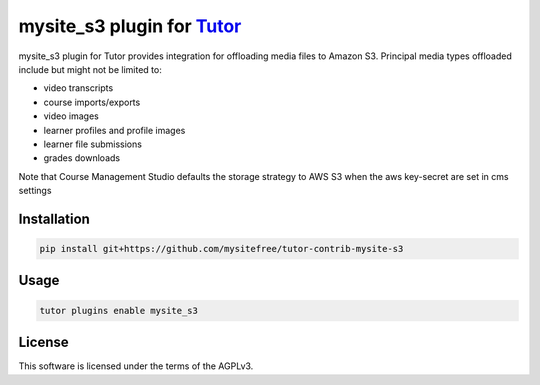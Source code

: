 mysite_s3 plugin for `Tutor <https://docs.tutor.edly.io>`__
############################################################

mysite_s3 plugin for Tutor provides integration for offloading media files to Amazon S3. Principal media types offloaded include but might not be limited to:

- video transcripts
- course imports/exports
- video images
- learner profiles and profile images
- learner file submissions
- grades downloads

Note that Course Management Studio defaults the storage strategy to AWS S3 when the aws key-secret are set in cms settings

Installation
************

.. code-block:: bash

    pip install git+https://github.com/mysitefree/tutor-contrib-mysite-s3

Usage
*****

.. code-block:: bash

    tutor plugins enable mysite_s3


License
*******

This software is licensed under the terms of the AGPLv3.
